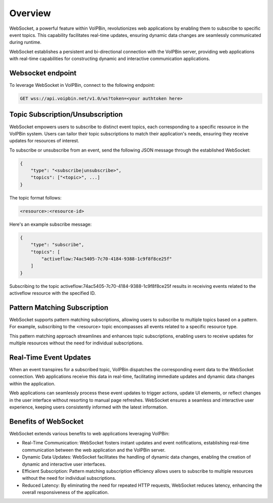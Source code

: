 .. _websocket_overview:

Overview
========
WebSocket, a powerful feature within VoIPBin, revolutionizes web applications by enabling them to subscribe to specific event topics. This capability facilitates real-time updates, ensuring dynamic data changes are seamlessly communicated during runtime.

WebSocket establishes a persistent and bi-directional connection with the VoIPBin server, providing web applications with real-time capabilities for constructing dynamic and interactive communication applications.

Websocket endpoint
----------------------
To leverage WebSocket in VoIPBin, connect to the following endpoint:

.. code::

    GET wss://api.voipbin.net/v1.0/ws?token=<your authtoken here>

Topic Subscription/Unsubscription
------------------------------------
WebSocket empowers users to subscribe to distinct event topics, each corresponding to a specific resource in the VoIPBin system. Users can tailor their topic subscriptions to match their application's needs, ensuring they receive updates for resources of interest.

To subscribe or unsubscribe from an event, send the following JSON message through the established WebSocket:

.. code::

    {
        "type": "<subscribe|unsubscribe>",
        "topics": ["<topic>", ...]
    }

The topic format follows:

.. code::

    <resource>:<resource-id>

Here's an example subscribe message:

.. code::

    {
        "type": "subscribe",
        "topics": [
            "activeflow:74ac5405-7c70-4184-9388-1c9f8f8ce25f"
        ]
    }

Subscribing to the topic activeflow:74ac5405-7c70-4184-9388-1c9f8f8ce25f results in receiving events related to the activeflow resource with the specified ID.

Pattern Matching Subscription
-----------------------------
WebSocket supports pattern matching subscriptions, allowing users to subscribe to multiple topics based on a pattern. For example, subscribing to the <resource> topic encompasses all events related to a specific resource type.

This pattern matching approach streamlines and enhances topic subscriptions, enabling users to receive updates for multiple resources without the need for individual subscriptions.

Real-Time Event Updates
-----------------------
When an event transpires for a subscribed topic, VoIPBin dispatches the corresponding event data to the WebSocket connection. Web applications receive this data in real-time, facilitating immediate updates and dynamic data changes within the application.

Web applications can seamlessly process these event updates to trigger actions, update UI elements, or reflect changes in the user interface without resorting to manual page refreshes. WebSocket ensures a seamless and interactive user experience, keeping users consistently informed with the latest information.

Benefits of WebSocket
---------------------
WebSocket extends various benefits to web applications leveraging VoIPBin:

* Real-Time Communication: WebSocket fosters instant updates and event notifications, establishing real-time communication between the web application and the VoIPBin server.
* Dynamic Data Updates: WebSocket facilitates the handling of dynamic data changes, enabling the creation of dynamic and interactive user interfaces.
* Efficient Subscription: Pattern matching subscription efficiency allows users to subscribe to multiple resources without the need for individual subscriptions.
* Reduced Latency: By eliminating the need for repeated HTTP requests, WebSocket reduces latency, enhancing the overall responsiveness of the application.
